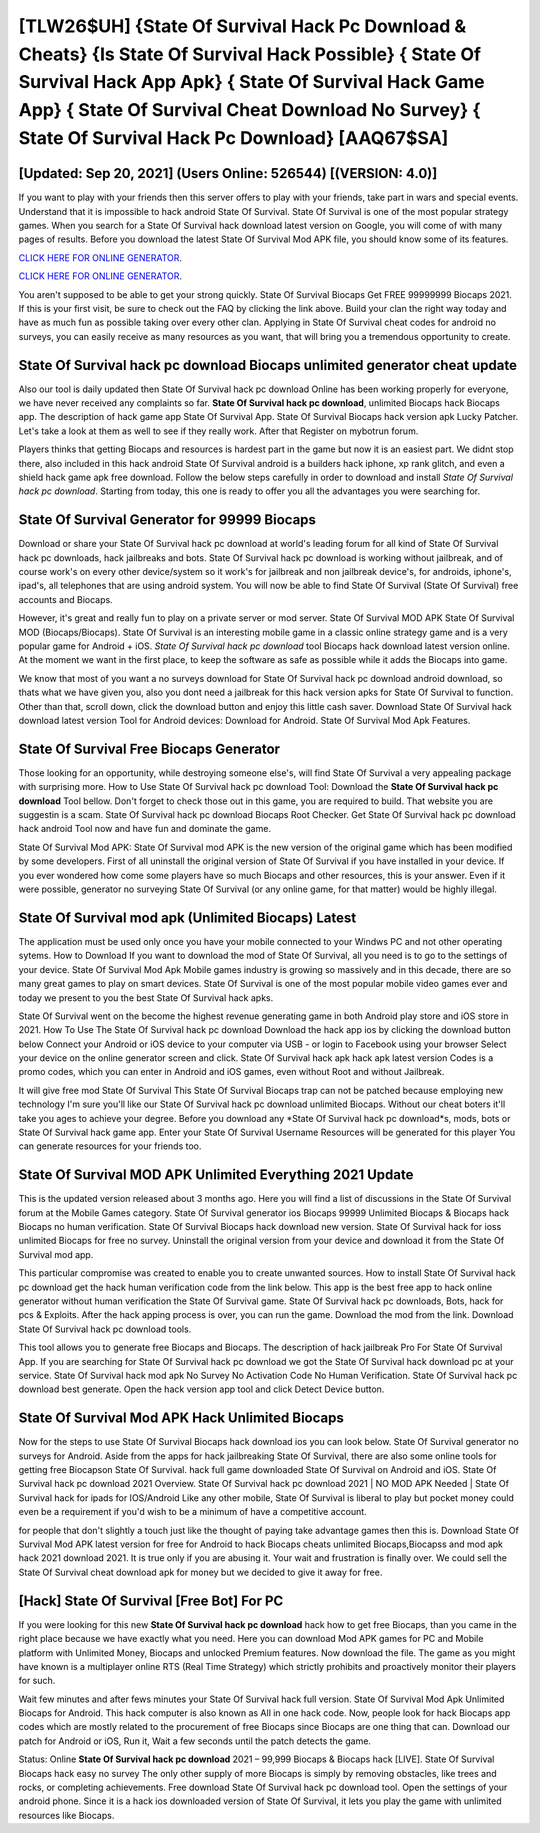 [TLW26$UH]   {State Of Survival Hack Pc Download & Cheats}  {Is State Of Survival Hack Possible}  { State Of Survival Hack App Apk}  { State Of Survival Hack Game App}  { State Of Survival Cheat Download No Survey}  { State Of Survival Hack Pc Download} [AAQ67$SA]
=========

[Updated: Sep 20, 2021] (Users Online: 526544) [(VERSION: 4.0)]
---------

If you want to play with your friends then this server offers to play with your friends, take part in wars and special events.  Understand that it is impossible to hack android State Of Survival.  State Of Survival is one of the most popular strategy games. When you search for a State Of Survival hack download latest version on Google, you will come of with many pages of results. Before you download the latest State Of Survival Mod APK file, you should know some of its features.

`CLICK HERE FOR ONLINE GENERATOR`_.

.. _CLICK HERE FOR ONLINE GENERATOR: http://clouddld.xyz/8b926ab

`CLICK HERE FOR ONLINE GENERATOR`_.

.. _CLICK HERE FOR ONLINE GENERATOR: http://clouddld.xyz/8b926ab

You aren't supposed to be able to get your strong quickly.  State Of Survival Biocaps Get FREE 99999999 Biocaps 2021. If this is your first visit, be sure to check out the FAQ by clicking the link above.  Build your clan the right way today and have as much fun as possible taking over every other clan. Applying in State Of Survival cheat codes for android no surveys, you can easily receive as many resources as you want, that will bring you a tremendous opportunity to create.

State Of Survival hack pc download Biocaps unlimited generator cheat update
---------

Also our tool is daily updated then State Of Survival hack pc download Online has been working properly for everyone, we have never received any complaints so far. **State Of Survival hack pc download**, unlimited Biocaps hack Biocaps app.  The description of hack game app State Of Survival App.  State Of Survival Biocaps hack version apk Lucky Patcher.  Let's take a look at them as well to see if they really work.  After that Register on mybotrun forum.

Players thinks that getting Biocaps and resources is hardest part in the game but now it is an easiest part.  We didnt stop there, also included in this hack android State Of Survival android is a builders hack iphone, xp rank glitch, and even a shield hack game apk free download.  Follow the below steps carefully in order to download and install *State Of Survival hack pc download*.  Starting from today, this one is ready to offer you all the advantages you were searching for.


State Of Survival Generator for 99999 Biocaps
---------

Download or share your State Of Survival hack pc download at world's leading forum for all kind of State Of Survival hack pc downloads, hack jailbreaks and bots.  State Of Survival hack pc download is working without jailbreak, and of course work's on every other device/system so it work's for jailbreak and non jailbreak device's, for androids, iphone's, ipad's, all telephones that are using android system. You will now be able to find State Of Survival (State Of Survival) free accounts and Biocaps.

However, it's great and really fun to play on a private server or mod server. State Of Survival MOD APK State Of Survival MOD (Biocaps/Biocaps).  State Of Survival is an interesting mobile game in a classic online strategy game and is a very popular game for Android + iOS.  *State Of Survival hack pc download* tool Biocaps hack download latest version online. At the moment we want in the first place, to keep the software as safe as possible while it adds the Biocaps into game.

We know that most of you want a no surveys download for State Of Survival hack pc download android download, so thats what we have given you, also you dont need a jailbreak for this hack version apks for State Of Survival to function. Other than that, scroll down, click the download button and enjoy this little cash saver. Download State Of Survival hack download latest version Tool for Android devices: Download for Android.  State Of Survival Mod Apk Features.

State Of Survival Free Biocaps Generator
---------

Those looking for an opportunity, while destroying someone else's, will find State Of Survival a very appealing package with surprising more. How to Use State Of Survival hack pc download Tool: Download the **State Of Survival hack pc download** Tool bellow.  Don't forget to check those out in this game, you are required to build. That website you are suggestin is a scam. State Of Survival hack pc download Biocaps Root Checker. Get State Of Survival hack pc download hack android Tool now and have fun and dominate the game.

State Of Survival Mod APK: State Of Survival mod APK is the new version of the original game which has been modified by some developers.  First of all uninstall the original version of State Of Survival if you have installed in your device.  If you ever wondered how come some players have so much Biocaps and other resources, this is your answer.  Even if it were possible, generator no surveying State Of Survival (or any online game, for that matter) would be highly illegal.

State Of Survival mod apk (Unlimited Biocaps) Latest
---------

The application must be used only once you have your mobile connected to your Windws PC and not other operating sytems.  How to Download If you want to download the mod of State Of Survival, all you need is to go to the settings of your device.  State Of Survival Mod Apk Mobile games industry is growing so massively and in this decade, there are so many great games to play on smart devices. State Of Survival is one of the most popular mobile video games ever and today we present to you the best State Of Survival hack apks.

State Of Survival went on the become the highest revenue generating game in both Android play store and iOS store in 2021. How To Use The State Of Survival hack pc download Download the hack app ios by clicking the download button below Connect your Android or iOS device to your computer via USB - or login to Facebook using your browser Select your device on the online generator screen and click. State Of Survival hack apk hack apk latest version Codes is a promo codes, which you can enter in Android and iOS games, even without Root and without Jailbreak.

It will give free mod State Of Survival This State Of Survival Biocaps trap can not be patched because employing new technology I'm sure you'll like our State Of Survival hack pc download unlimited Biocaps. Without our cheat boters it'll take you ages to achieve your degree.  Before you download any *State Of Survival hack pc download*s, mods, bots or State Of Survival hack game app. Enter your State Of Survival Username Resources will be generated for this player You can generate resources for your friends too.

State Of Survival MOD APK Unlimited Everything 2021 Update
---------

This is the updated version released about 3 months ago.  Here you will find a list of discussions in the State Of Survival forum at the Mobile Games category.  State Of Survival generator ios Biocaps 99999 Unlimited Biocaps & Biocaps hack Biocaps no human verification.  State Of Survival Biocaps hack download new version.  State Of Survival hack for ioss unlimited Biocaps for free no survey.  Uninstall the original version from your device and download it from the State Of Survival mod app.

This particular compromise was created to enable you to create unwanted sources. How to install State Of Survival hack pc download get the hack human verification code from the link below.  This app is the best free app to hack online generator without human verification the State Of Survival game.  State Of Survival hack pc downloads, Bots, hack for pcs & Exploits.  After the hack apping process is over, you can run the game. Download the mod from the link.  Download State Of Survival hack pc download tools.

This tool allows you to generate free Biocaps and Biocaps.  The description of hack jailbreak Pro For State Of Survival App.  If you are searching for ‎State Of Survival hack pc download we got the ‎State Of Survival hack download pc at your service.  State Of Survival hack mod apk No Survey No Activation Code No Human Verification.  State Of Survival hack pc download best generate.  Open the hack version app tool and click Detect Device button.

State Of Survival Mod APK  Hack Unlimited Biocaps
---------

Now for the steps to use State Of Survival Biocaps hack download ios you can look below.  State Of Survival generator no surveys for Android. Aside from the apps for hack jailbreaking State Of Survival, there are also some online tools for getting free Biocapson State Of Survival.  hack full game downloaded State Of Survival on Android and iOS.  State Of Survival hack pc download 2021 Overview.  State Of Survival hack pc download 2021 | NO MOD APK Needed | State Of Survival hack for ipads for IOS/Android Like any other mobile, State Of Survival is liberal to play but pocket money could even be a requirement if you'd wish to be a minimum of have a competitive account.

for people that don't slightly a touch just like the thought of paying take advantage games then this is. Download State Of Survival Mod APK latest version for free for Android to hack Biocaps cheats unlimited Biocaps,Biocapss and  mod apk hack 2021 download 2021. It is true only if you are abusing it.  Your wait and frustration is finally over. We could sell the State Of Survival cheat download apk for money but we decided to give it away for free.

[Hack] State Of Survival [Free Bot] For PC
---------

If you were looking for this new **State Of Survival hack pc download** hack how to get free Biocaps, than you came in the right place because we have exactly what you need.  Here you can download Mod APK games for PC and Mobile platform with Unlimited Money, Biocaps and unlocked Premium features.  Now download the file. The game as you might have known is a multiplayer online RTS (Real Time Strategy) which strictly prohibits and proactively monitor their players for such.

Wait few minutes and after fews minutes your State Of Survival hack full version. State Of Survival Mod Apk Unlimited Biocaps for Android.  This hack computer is also known as All in one hack code.  Now, people look for hack Biocaps app codes which are mostly related to the procurement of free Biocaps since Biocaps are one thing that can. Download our patch for Android or iOS, Run it, Wait a few seconds until the patch detects the game.

Status: Online **State Of Survival hack pc download** 2021 – 99,999 Biocaps & Biocaps hack [LIVE]. State Of Survival Biocaps hack easy no survey The only other supply of more Biocaps is simply by removing obstacles, like trees and rocks, or completing achievements.  Free download State Of Survival hack pc download tool.  Open the settings of your android phone.  Since it is a hack ios downloaded version of State Of Survival, it lets you play the game with unlimited resources like Biocaps.